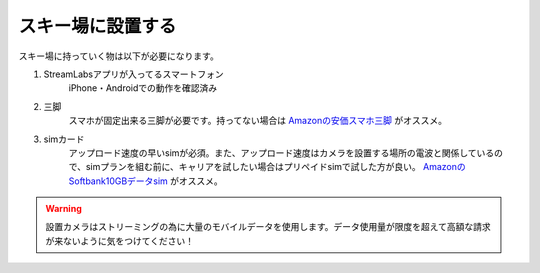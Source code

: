 スキー場に設置する
######################

スキー場に持っていく物は以下が必要になります。

#. StreamLabsアプリが入ってるスマートフォン
    iPhone・Androidでの動作を確認済み
#. 三脚
    スマホが固定出来る三脚が必要です。持ってない場合は Amazonの安価スマホ三脚_ がオススメ。
#. simカード
    アップロード速度の早いsimが必須。また、アップロード速度はカメラを設置する場所の電波と関係しているので、simプランを組む前に、キャリアを試したい場合はプリペイドsimで試した方が良い。
    AmazonのSoftbank10GBデータsim_ がオススメ。

.. warning::
    設置カメラはストリーミングの為に大量のモバイルデータを使用します。データ使用量が限度を超えて高額な請求が来ないように気をつけてください！


.. _Amazonの安価スマホ三脚: https://www.amazon.co.jp/gp/product/B07PVNBL74/
.. _AmazonのSoftbank10GBデータsim: https://www.amazon.co.jp/gp/product/B07SG23VMN/